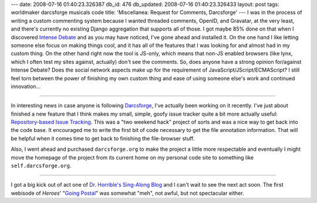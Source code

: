 ---
date: 2008-07-16 01:40:23.326387
db_id: 476
db_updated: 2008-07-16 01:40:23.326433
layout: post
tags: worldmaker darcsforge musicals code
title: 'Miscellanea: Request for Comments, Darcsforge'
---
I was in the process of writing a custom commenting system because I wanted
threaded comments, OpenID, and Gravatar, at the very least, and there's
currently no existing Django aggregation that supports all of those.  I got
maybe 85% done on that when I discovered `Intense Debate`_ and as you may
have noticed, I've gone ahead and installed it.  On the one hand I like
letting someone else focus on making things cool, and it has all of the
features that I was looking for and almost had in my custom thing.  On the
other hand right now the tool is JS-only, which means that non-JS enabled
browsers (like lynx, which I often test my sites against, actually) don't see
the comments.  So, does anyone have a strong opinion for/against Intense
Debate?  Does the social network aspects make up for the requirement of
JavaScript/JScript/ECMAScript?  I still feel torn between the power of
finishing my own custom thing and ease of using someone else's work and
continued innovation...

.. _Intense Debate: http://intensedebate.com/

------

In interesting news in case anyone is following Darcsforge_, I've actually
been working on it recently.  I've just about finished a new feature that I
think makes my small, simple, goofy issue tracker quite a bit more actually
useful: `Repository-based Issue Tracking`_.  This was a "two weekend hack"
project of sorts and was a nice way to get back into the code base.  It
encouraged me to write the first bit of code necessary to get the file
annotation information.  That will be helpful when it comes time to get back
to finishing the file-browser stuff.

Also, I went ahead and purchased
``darcsforge.org`` to make the project a little more respectable and
eventually I might move the homepage of the project from its current home
on my personal code site to something like ``self.darcsforge.org``.

.. _Darcsforge: http://darcsforge.code.worldmaker.net/
.. _Repository-based Issue Tracking: http://repos.worldmaker.net/darcsforge/main/docs/.build/html/orkin.html#repository-based-issue-tracking

------

I got a big kick out of act one of `Dr. Horrible's Sing-Along Blog`__ and
I can't wait to see the next act soon.  The first webisode of *Heroes*'
"`Going Postal`_" was somewhat "meh", not awful, but not spectacular either.

__ http://drhorrible.com/
.. _`Going Postal`: http://www.nbc.com/Heroes/video/webisodes/#vid=275540